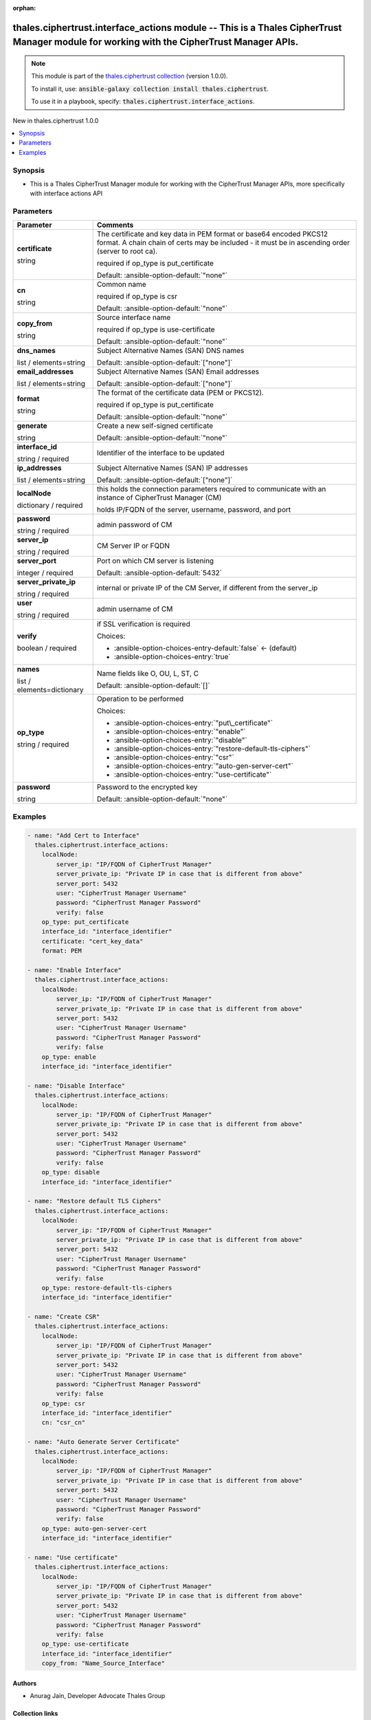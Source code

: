 
.. Document meta

:orphan:

.. |antsibull-internal-nbsp| unicode:: 0xA0
    :trim:

.. role:: ansible-attribute-support-label
.. role:: ansible-attribute-support-property
.. role:: ansible-attribute-support-full
.. role:: ansible-attribute-support-partial
.. role:: ansible-attribute-support-none
.. role:: ansible-attribute-support-na
.. role:: ansible-option-type
.. role:: ansible-option-elements
.. role:: ansible-option-required
.. role:: ansible-option-versionadded
.. role:: ansible-option-aliases
.. role:: ansible-option-choices
.. role:: ansible-option-choices-default-mark
.. role:: ansible-option-default-bold
.. role:: ansible-option-configuration
.. role:: ansible-option-returned-bold
.. role:: ansible-option-sample-bold

.. Anchors

.. _ansible_collections.thales.ciphertrust.interface_actions_module:

.. Anchors: short name for ansible.builtin

.. Anchors: aliases



.. Title

thales.ciphertrust.interface_actions module -- This is a Thales CipherTrust Manager module for working with the CipherTrust Manager APIs.
+++++++++++++++++++++++++++++++++++++++++++++++++++++++++++++++++++++++++++++++++++++++++++++++++++++++++++++++++++++++++++++++++++++++++

.. Collection note

.. note::
    This module is part of the `thales.ciphertrust collection <https://galaxy.ansible.com/thales/ciphertrust>`_ (version 1.0.0).

    To install it, use: :code:`ansible-galaxy collection install thales.ciphertrust`.

    To use it in a playbook, specify: :code:`thales.ciphertrust.interface_actions`.

.. version_added

.. rst-class:: ansible-version-added

New in thales.ciphertrust 1.0.0

.. contents::
   :local:
   :depth: 1

.. Deprecated


Synopsis
--------

.. Description

- This is a Thales CipherTrust Manager module for working with the CipherTrust Manager APIs, more specifically with interface actions API


.. Aliases


.. Requirements






.. Options

Parameters
----------

.. rst-class:: ansible-option-table

.. list-table::
  :width: 100%
  :widths: auto
  :header-rows: 1

  * - Parameter
    - Comments

  * - .. raw:: html

        <div class="ansible-option-cell">
        <div class="ansibleOptionAnchor" id="parameter-certificate"></div>

      .. _ansible_collections.thales.ciphertrust.interface_actions_module__parameter-certificate:

      .. rst-class:: ansible-option-title

      **certificate**

      .. raw:: html

        <a class="ansibleOptionLink" href="#parameter-certificate" title="Permalink to this option"></a>

      .. rst-class:: ansible-option-type-line

      :ansible-option-type:`string`

      .. raw:: html

        </div>

    - .. raw:: html

        <div class="ansible-option-cell">

      The certificate and key data in PEM format or base64 encoded PKCS12 format. A chain chain of certs may be included - it must be in ascending order (server to root ca).

      required if op\_type is put\_certificate


      .. rst-class:: ansible-option-line

      :ansible-option-default-bold:`Default:` :ansible-option-default:`"none"`

      .. raw:: html

        </div>

  * - .. raw:: html

        <div class="ansible-option-cell">
        <div class="ansibleOptionAnchor" id="parameter-cn"></div>

      .. _ansible_collections.thales.ciphertrust.interface_actions_module__parameter-cn:

      .. rst-class:: ansible-option-title

      **cn**

      .. raw:: html

        <a class="ansibleOptionLink" href="#parameter-cn" title="Permalink to this option"></a>

      .. rst-class:: ansible-option-type-line

      :ansible-option-type:`string`

      .. raw:: html

        </div>

    - .. raw:: html

        <div class="ansible-option-cell">

      Common name

      required if op\_type is csr


      .. rst-class:: ansible-option-line

      :ansible-option-default-bold:`Default:` :ansible-option-default:`"none"`

      .. raw:: html

        </div>

  * - .. raw:: html

        <div class="ansible-option-cell">
        <div class="ansibleOptionAnchor" id="parameter-copy_from"></div>

      .. _ansible_collections.thales.ciphertrust.interface_actions_module__parameter-copy_from:

      .. rst-class:: ansible-option-title

      **copy_from**

      .. raw:: html

        <a class="ansibleOptionLink" href="#parameter-copy_from" title="Permalink to this option"></a>

      .. rst-class:: ansible-option-type-line

      :ansible-option-type:`string`

      .. raw:: html

        </div>

    - .. raw:: html

        <div class="ansible-option-cell">

      Source interface name

      required if op\_type is use-certificate


      .. rst-class:: ansible-option-line

      :ansible-option-default-bold:`Default:` :ansible-option-default:`"none"`

      .. raw:: html

        </div>

  * - .. raw:: html

        <div class="ansible-option-cell">
        <div class="ansibleOptionAnchor" id="parameter-dns_names"></div>

      .. _ansible_collections.thales.ciphertrust.interface_actions_module__parameter-dns_names:

      .. rst-class:: ansible-option-title

      **dns_names**

      .. raw:: html

        <a class="ansibleOptionLink" href="#parameter-dns_names" title="Permalink to this option"></a>

      .. rst-class:: ansible-option-type-line

      :ansible-option-type:`list` / :ansible-option-elements:`elements=string`

      .. raw:: html

        </div>

    - .. raw:: html

        <div class="ansible-option-cell">

      Subject Alternative Names (SAN) DNS names


      .. rst-class:: ansible-option-line

      :ansible-option-default-bold:`Default:` :ansible-option-default:`["none"]`

      .. raw:: html

        </div>

  * - .. raw:: html

        <div class="ansible-option-cell">
        <div class="ansibleOptionAnchor" id="parameter-email_addresses"></div>

      .. _ansible_collections.thales.ciphertrust.interface_actions_module__parameter-email_addresses:

      .. rst-class:: ansible-option-title

      **email_addresses**

      .. raw:: html

        <a class="ansibleOptionLink" href="#parameter-email_addresses" title="Permalink to this option"></a>

      .. rst-class:: ansible-option-type-line

      :ansible-option-type:`list` / :ansible-option-elements:`elements=string`

      .. raw:: html

        </div>

    - .. raw:: html

        <div class="ansible-option-cell">

      Subject Alternative Names (SAN) Email addresses


      .. rst-class:: ansible-option-line

      :ansible-option-default-bold:`Default:` :ansible-option-default:`["none"]`

      .. raw:: html

        </div>

  * - .. raw:: html

        <div class="ansible-option-cell">
        <div class="ansibleOptionAnchor" id="parameter-format"></div>

      .. _ansible_collections.thales.ciphertrust.interface_actions_module__parameter-format:

      .. rst-class:: ansible-option-title

      **format**

      .. raw:: html

        <a class="ansibleOptionLink" href="#parameter-format" title="Permalink to this option"></a>

      .. rst-class:: ansible-option-type-line

      :ansible-option-type:`string`

      .. raw:: html

        </div>

    - .. raw:: html

        <div class="ansible-option-cell">

      The format of the certificate data (PEM or PKCS12).

      required if op\_type is put\_certificate


      .. rst-class:: ansible-option-line

      :ansible-option-default-bold:`Default:` :ansible-option-default:`"none"`

      .. raw:: html

        </div>

  * - .. raw:: html

        <div class="ansible-option-cell">
        <div class="ansibleOptionAnchor" id="parameter-generate"></div>

      .. _ansible_collections.thales.ciphertrust.interface_actions_module__parameter-generate:

      .. rst-class:: ansible-option-title

      **generate**

      .. raw:: html

        <a class="ansibleOptionLink" href="#parameter-generate" title="Permalink to this option"></a>

      .. rst-class:: ansible-option-type-line

      :ansible-option-type:`string`

      .. raw:: html

        </div>

    - .. raw:: html

        <div class="ansible-option-cell">

      Create a new self-signed certificate


      .. rst-class:: ansible-option-line

      :ansible-option-default-bold:`Default:` :ansible-option-default:`"none"`

      .. raw:: html

        </div>

  * - .. raw:: html

        <div class="ansible-option-cell">
        <div class="ansibleOptionAnchor" id="parameter-interface_id"></div>

      .. _ansible_collections.thales.ciphertrust.interface_actions_module__parameter-interface_id:

      .. rst-class:: ansible-option-title

      **interface_id**

      .. raw:: html

        <a class="ansibleOptionLink" href="#parameter-interface_id" title="Permalink to this option"></a>

      .. rst-class:: ansible-option-type-line

      :ansible-option-type:`string` / :ansible-option-required:`required`

      .. raw:: html

        </div>

    - .. raw:: html

        <div class="ansible-option-cell">

      Identifier of the interface to be updated


      .. raw:: html

        </div>

  * - .. raw:: html

        <div class="ansible-option-cell">
        <div class="ansibleOptionAnchor" id="parameter-ip_addresses"></div>

      .. _ansible_collections.thales.ciphertrust.interface_actions_module__parameter-ip_addresses:

      .. rst-class:: ansible-option-title

      **ip_addresses**

      .. raw:: html

        <a class="ansibleOptionLink" href="#parameter-ip_addresses" title="Permalink to this option"></a>

      .. rst-class:: ansible-option-type-line

      :ansible-option-type:`list` / :ansible-option-elements:`elements=string`

      .. raw:: html

        </div>

    - .. raw:: html

        <div class="ansible-option-cell">

      Subject Alternative Names (SAN) IP addresses


      .. rst-class:: ansible-option-line

      :ansible-option-default-bold:`Default:` :ansible-option-default:`["none"]`

      .. raw:: html

        </div>

  * - .. raw:: html

        <div class="ansible-option-cell">
        <div class="ansibleOptionAnchor" id="parameter-localNode"></div>

      .. _ansible_collections.thales.ciphertrust.interface_actions_module__parameter-localnode:

      .. rst-class:: ansible-option-title

      **localNode**

      .. raw:: html

        <a class="ansibleOptionLink" href="#parameter-localNode" title="Permalink to this option"></a>

      .. rst-class:: ansible-option-type-line

      :ansible-option-type:`dictionary` / :ansible-option-required:`required`

      .. raw:: html

        </div>

    - .. raw:: html

        <div class="ansible-option-cell">

      this holds the connection parameters required to communicate with an instance of CipherTrust Manager (CM)

      holds IP/FQDN of the server, username, password, and port


      .. raw:: html

        </div>
    
  * - .. raw:: html

        <div class="ansible-option-indent"></div><div class="ansible-option-cell">
        <div class="ansibleOptionAnchor" id="parameter-localNode/password"></div>

      .. _ansible_collections.thales.ciphertrust.interface_actions_module__parameter-localnode/password:

      .. rst-class:: ansible-option-title

      **password**

      .. raw:: html

        <a class="ansibleOptionLink" href="#parameter-localNode/password" title="Permalink to this option"></a>

      .. rst-class:: ansible-option-type-line

      :ansible-option-type:`string` / :ansible-option-required:`required`

      .. raw:: html

        </div>

    - .. raw:: html

        <div class="ansible-option-indent-desc"></div><div class="ansible-option-cell">

      admin password of CM


      .. raw:: html

        </div>

  * - .. raw:: html

        <div class="ansible-option-indent"></div><div class="ansible-option-cell">
        <div class="ansibleOptionAnchor" id="parameter-localNode/server_ip"></div>

      .. _ansible_collections.thales.ciphertrust.interface_actions_module__parameter-localnode/server_ip:

      .. rst-class:: ansible-option-title

      **server_ip**

      .. raw:: html

        <a class="ansibleOptionLink" href="#parameter-localNode/server_ip" title="Permalink to this option"></a>

      .. rst-class:: ansible-option-type-line

      :ansible-option-type:`string` / :ansible-option-required:`required`

      .. raw:: html

        </div>

    - .. raw:: html

        <div class="ansible-option-indent-desc"></div><div class="ansible-option-cell">

      CM Server IP or FQDN


      .. raw:: html

        </div>

  * - .. raw:: html

        <div class="ansible-option-indent"></div><div class="ansible-option-cell">
        <div class="ansibleOptionAnchor" id="parameter-localNode/server_port"></div>

      .. _ansible_collections.thales.ciphertrust.interface_actions_module__parameter-localnode/server_port:

      .. rst-class:: ansible-option-title

      **server_port**

      .. raw:: html

        <a class="ansibleOptionLink" href="#parameter-localNode/server_port" title="Permalink to this option"></a>

      .. rst-class:: ansible-option-type-line

      :ansible-option-type:`integer` / :ansible-option-required:`required`

      .. raw:: html

        </div>

    - .. raw:: html

        <div class="ansible-option-indent-desc"></div><div class="ansible-option-cell">

      Port on which CM server is listening


      .. rst-class:: ansible-option-line

      :ansible-option-default-bold:`Default:` :ansible-option-default:`5432`

      .. raw:: html

        </div>

  * - .. raw:: html

        <div class="ansible-option-indent"></div><div class="ansible-option-cell">
        <div class="ansibleOptionAnchor" id="parameter-localNode/server_private_ip"></div>

      .. _ansible_collections.thales.ciphertrust.interface_actions_module__parameter-localnode/server_private_ip:

      .. rst-class:: ansible-option-title

      **server_private_ip**

      .. raw:: html

        <a class="ansibleOptionLink" href="#parameter-localNode/server_private_ip" title="Permalink to this option"></a>

      .. rst-class:: ansible-option-type-line

      :ansible-option-type:`string` / :ansible-option-required:`required`

      .. raw:: html

        </div>

    - .. raw:: html

        <div class="ansible-option-indent-desc"></div><div class="ansible-option-cell">

      internal or private IP of the CM Server, if different from the server\_ip


      .. raw:: html

        </div>

  * - .. raw:: html

        <div class="ansible-option-indent"></div><div class="ansible-option-cell">
        <div class="ansibleOptionAnchor" id="parameter-localNode/user"></div>

      .. _ansible_collections.thales.ciphertrust.interface_actions_module__parameter-localnode/user:

      .. rst-class:: ansible-option-title

      **user**

      .. raw:: html

        <a class="ansibleOptionLink" href="#parameter-localNode/user" title="Permalink to this option"></a>

      .. rst-class:: ansible-option-type-line

      :ansible-option-type:`string` / :ansible-option-required:`required`

      .. raw:: html

        </div>

    - .. raw:: html

        <div class="ansible-option-indent-desc"></div><div class="ansible-option-cell">

      admin username of CM


      .. raw:: html

        </div>

  * - .. raw:: html

        <div class="ansible-option-indent"></div><div class="ansible-option-cell">
        <div class="ansibleOptionAnchor" id="parameter-localNode/verify"></div>

      .. _ansible_collections.thales.ciphertrust.interface_actions_module__parameter-localnode/verify:

      .. rst-class:: ansible-option-title

      **verify**

      .. raw:: html

        <a class="ansibleOptionLink" href="#parameter-localNode/verify" title="Permalink to this option"></a>

      .. rst-class:: ansible-option-type-line

      :ansible-option-type:`boolean` / :ansible-option-required:`required`

      .. raw:: html

        </div>

    - .. raw:: html

        <div class="ansible-option-indent-desc"></div><div class="ansible-option-cell">

      if SSL verification is required


      .. rst-class:: ansible-option-line

      :ansible-option-choices:`Choices:`

      - :ansible-option-choices-entry-default:`false` :ansible-option-choices-default-mark:`← (default)`
      - :ansible-option-choices-entry:`true`


      .. raw:: html

        </div>


  * - .. raw:: html

        <div class="ansible-option-cell">
        <div class="ansibleOptionAnchor" id="parameter-names"></div>

      .. _ansible_collections.thales.ciphertrust.interface_actions_module__parameter-names:

      .. rst-class:: ansible-option-title

      **names**

      .. raw:: html

        <a class="ansibleOptionLink" href="#parameter-names" title="Permalink to this option"></a>

      .. rst-class:: ansible-option-type-line

      :ansible-option-type:`list` / :ansible-option-elements:`elements=dictionary`

      .. raw:: html

        </div>

    - .. raw:: html

        <div class="ansible-option-cell">

      Name fields like O, OU, L, ST, C


      .. rst-class:: ansible-option-line

      :ansible-option-default-bold:`Default:` :ansible-option-default:`[]`

      .. raw:: html

        </div>

  * - .. raw:: html

        <div class="ansible-option-cell">
        <div class="ansibleOptionAnchor" id="parameter-op_type"></div>

      .. _ansible_collections.thales.ciphertrust.interface_actions_module__parameter-op_type:

      .. rst-class:: ansible-option-title

      **op_type**

      .. raw:: html

        <a class="ansibleOptionLink" href="#parameter-op_type" title="Permalink to this option"></a>

      .. rst-class:: ansible-option-type-line

      :ansible-option-type:`string` / :ansible-option-required:`required`

      .. raw:: html

        </div>

    - .. raw:: html

        <div class="ansible-option-cell">

      Operation to be performed


      .. rst-class:: ansible-option-line

      :ansible-option-choices:`Choices:`

      - :ansible-option-choices-entry:`"put\_certificate"`
      - :ansible-option-choices-entry:`"enable"`
      - :ansible-option-choices-entry:`"disable"`
      - :ansible-option-choices-entry:`"restore-default-tls-ciphers"`
      - :ansible-option-choices-entry:`"csr"`
      - :ansible-option-choices-entry:`"auto-gen-server-cert"`
      - :ansible-option-choices-entry:`"use-certificate"`


      .. raw:: html

        </div>

  * - .. raw:: html

        <div class="ansible-option-cell">
        <div class="ansibleOptionAnchor" id="parameter-password"></div>

      .. _ansible_collections.thales.ciphertrust.interface_actions_module__parameter-password:

      .. rst-class:: ansible-option-title

      **password**

      .. raw:: html

        <a class="ansibleOptionLink" href="#parameter-password" title="Permalink to this option"></a>

      .. rst-class:: ansible-option-type-line

      :ansible-option-type:`string`

      .. raw:: html

        </div>

    - .. raw:: html

        <div class="ansible-option-cell">

      Password to the encrypted key


      .. rst-class:: ansible-option-line

      :ansible-option-default-bold:`Default:` :ansible-option-default:`"none"`

      .. raw:: html

        </div>


.. Attributes


.. Notes


.. Seealso


.. Examples

Examples
--------

.. code-block:: yaml+jinja

    
    - name: "Add Cert to Interface"
      thales.ciphertrust.interface_actions:
        localNode:
            server_ip: "IP/FQDN of CipherTrust Manager"
            server_private_ip: "Private IP in case that is different from above"
            server_port: 5432
            user: "CipherTrust Manager Username"
            password: "CipherTrust Manager Password"
            verify: false
        op_type: put_certificate
        interface_id: "interface_identifier"
        certificate: "cert_key_data"
        format: PEM

    - name: "Enable Interface"
      thales.ciphertrust.interface_actions:
        localNode:
            server_ip: "IP/FQDN of CipherTrust Manager"
            server_private_ip: "Private IP in case that is different from above"
            server_port: 5432
            user: "CipherTrust Manager Username"
            password: "CipherTrust Manager Password"
            verify: false
        op_type: enable
        interface_id: "interface_identifier"

    - name: "Disable Interface"
      thales.ciphertrust.interface_actions:
        localNode:
            server_ip: "IP/FQDN of CipherTrust Manager"
            server_private_ip: "Private IP in case that is different from above"
            server_port: 5432
            user: "CipherTrust Manager Username"
            password: "CipherTrust Manager Password"
            verify: false
        op_type: disable
        interface_id: "interface_identifier"

    - name: "Restore default TLS Ciphers"
      thales.ciphertrust.interface_actions:
        localNode:
            server_ip: "IP/FQDN of CipherTrust Manager"
            server_private_ip: "Private IP in case that is different from above"
            server_port: 5432
            user: "CipherTrust Manager Username"
            password: "CipherTrust Manager Password"
            verify: false
        op_type: restore-default-tls-ciphers
        interface_id: "interface_identifier"

    - name: "Create CSR"
      thales.ciphertrust.interface_actions:
        localNode:
            server_ip: "IP/FQDN of CipherTrust Manager"
            server_private_ip: "Private IP in case that is different from above"
            server_port: 5432
            user: "CipherTrust Manager Username"
            password: "CipherTrust Manager Password"
            verify: false
        op_type: csr
        interface_id: "interface_identifier"
        cn: "csr_cn"

    - name: "Auto Generate Server Certificate"
      thales.ciphertrust.interface_actions:
        localNode:
            server_ip: "IP/FQDN of CipherTrust Manager"
            server_private_ip: "Private IP in case that is different from above"
            server_port: 5432
            user: "CipherTrust Manager Username"
            password: "CipherTrust Manager Password"
            verify: false
        op_type: auto-gen-server-cert
        interface_id: "interface_identifier"

    - name: "Use certificate"
      thales.ciphertrust.interface_actions:
        localNode:
            server_ip: "IP/FQDN of CipherTrust Manager"
            server_private_ip: "Private IP in case that is different from above"
            server_port: 5432
            user: "CipherTrust Manager Username"
            password: "CipherTrust Manager Password"
            verify: false
        op_type: use-certificate
        interface_id: "interface_identifier"
        copy_from: "Name_Source_Interface"




.. Facts


.. Return values


..  Status (Presently only deprecated)


.. Authors

Authors
~~~~~~~

- Anurag Jain, Developer Advocate Thales Group



.. Extra links

Collection links
~~~~~~~~~~~~~~~~

.. raw:: html

  <p class="ansible-links">
    <a href="http://example.com/issue/tracker" aria-role="button" target="_blank" rel="noopener external">Issue Tracker</a>
    <a href="http://example.com" aria-role="button" target="_blank" rel="noopener external">Homepage</a>
    <a href="http://example.com/repository" aria-role="button" target="_blank" rel="noopener external">Repository (Sources)</a>
  </p>

.. Parsing errors

